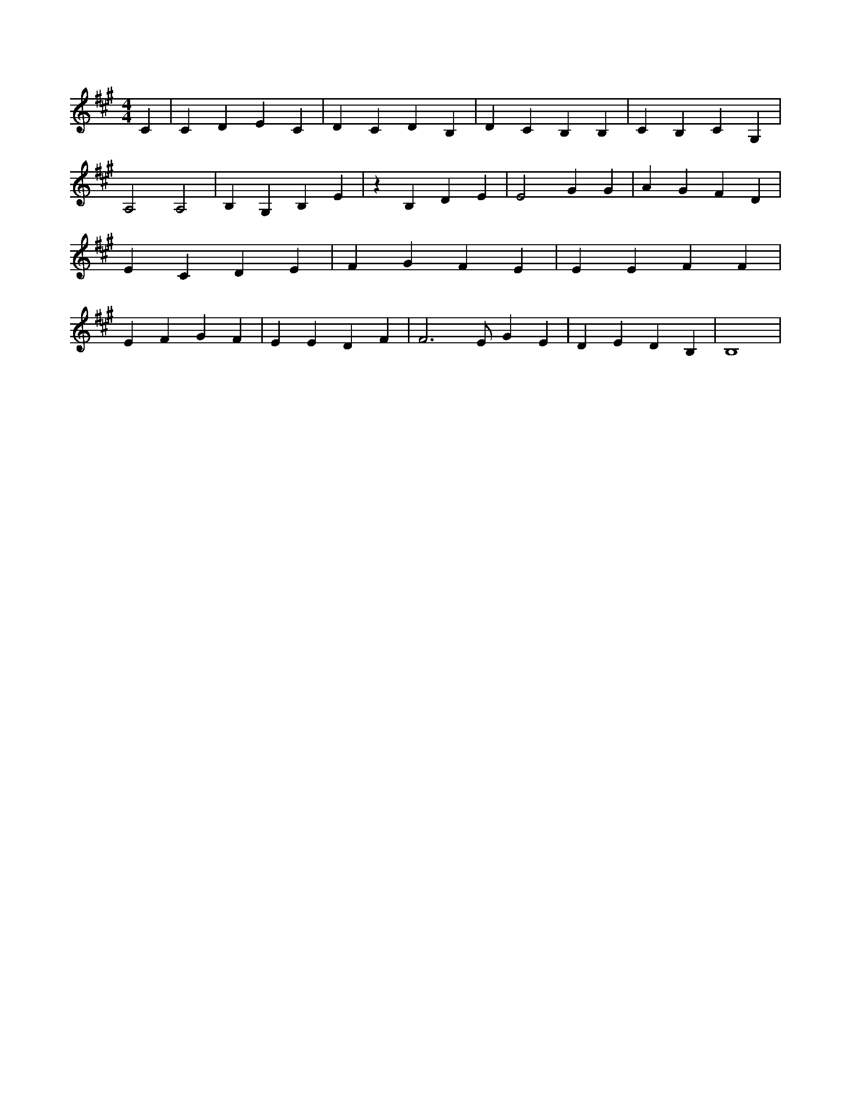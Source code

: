 X:489
L:1/4
M:4/4
K:AMaj
C | C D E C | D C D B, | D C B, B, | C B, C G, | A,2 A,2 | B, G, B, E | z B, D E | E2 G G | A G F D | E C D E | F G F E | E E F F | E F G F | E E D F | F3 /2 E/2 G E | D E D B, | B,4 |
